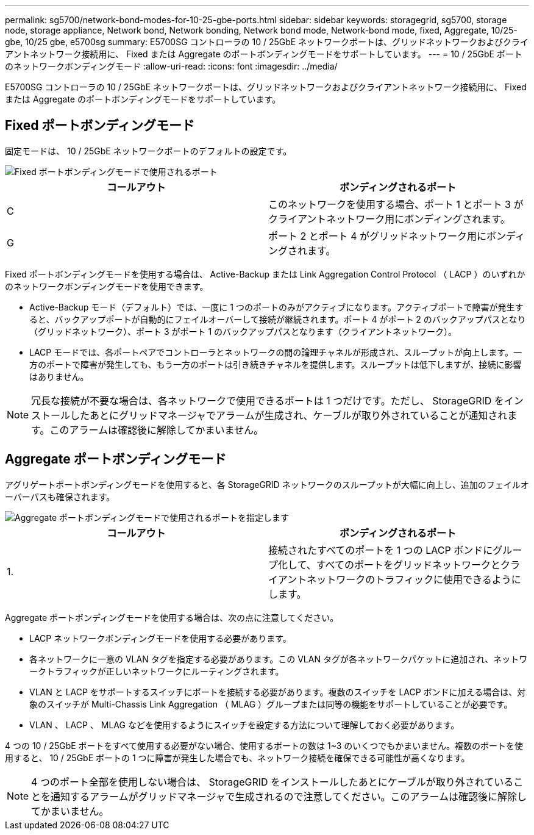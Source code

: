 ---
permalink: sg5700/network-bond-modes-for-10-25-gbe-ports.html 
sidebar: sidebar 
keywords: storagegrid, sg5700, storage node, storage appliance, Network bond, Network bonding, Network bond mode, Network-bond mode, fixed, Aggregate, 10/25-gbe, 10/25 gbe, e5700sg 
summary: E5700SG コントローラの 10 / 25GbE ネットワークポートは、グリッドネットワークおよびクライアントネットワーク接続用に、 Fixed または Aggregate のポートボンディングモードをサポートしています。 
---
= 10 / 25GbE ポートのネットワークボンディングモード
:allow-uri-read: 
:icons: font
:imagesdir: ../media/


[role="lead"]
E5700SG コントローラの 10 / 25GbE ネットワークポートは、グリッドネットワークおよびクライアントネットワーク接続用に、 Fixed または Aggregate のポートボンディングモードをサポートしています。



== Fixed ポートボンディングモード

固定モードは、 10 / 25GbE ネットワークポートのデフォルトの設定です。

image::../media/e5700sg_fixed_port.gif[Fixed ポートボンディングモードで使用されるポート]

|===
| コールアウト | ボンディングされるポート 


 a| 
C
 a| 
このネットワークを使用する場合、ポート 1 とポート 3 がクライアントネットワーク用にボンディングされます。



 a| 
G
 a| 
ポート 2 とポート 4 がグリッドネットワーク用にボンディングされます。

|===
Fixed ポートボンディングモードを使用する場合は、 Active-Backup または Link Aggregation Control Protocol （ LACP ）のいずれかのネットワークボンディングモードを使用できます。

* Active-Backup モード（デフォルト）では、一度に 1 つのポートのみがアクティブになります。アクティブポートで障害が発生すると、バックアップポートが自動的にフェイルオーバーして接続が継続されます。ポート 4 がポート 2 のバックアップパスとなり（グリッドネットワーク）、ポート 3 がポート 1 のバックアップパスとなります（クライアントネットワーク）。
* LACP モードでは、各ポートペアでコントローラとネットワークの間の論理チャネルが形成され、スループットが向上します。一方のポートで障害が発生しても、もう一方のポートは引き続きチャネルを提供します。スループットは低下しますが、接続に影響はありません。



NOTE: 冗長な接続が不要な場合は、各ネットワークで使用できるポートは 1 つだけです。ただし、 StorageGRID をインストールしたあとにグリッドマネージャでアラームが生成され、ケーブルが取り外されていることが通知されます。このアラームは確認後に解除してかまいません。



== Aggregate ポートボンディングモード

アグリゲートポートボンディングモードを使用すると、各 StorageGRID ネットワークのスループットが大幅に向上し、追加のフェイルオーバーパスも確保されます。

image::../media/e5700sg_aggregate_port.gif[Aggregate ポートボンディングモードで使用されるポートを指定します]

|===
| コールアウト | ボンディングされるポート 


 a| 
1.
 a| 
接続されたすべてのポートを 1 つの LACP ボンドにグループ化して、すべてのポートをグリッドネットワークとクライアントネットワークのトラフィックに使用できるようにします。

|===
Aggregate ポートボンディングモードを使用する場合は、次の点に注意してください。

* LACP ネットワークボンディングモードを使用する必要があります。
* 各ネットワークに一意の VLAN タグを指定する必要があります。この VLAN タグが各ネットワークパケットに追加され、ネットワークトラフィックが正しいネットワークにルーティングされます。
* VLAN と LACP をサポートするスイッチにポートを接続する必要があります。複数のスイッチを LACP ボンドに加える場合は、対象のスイッチが Multi-Chassis Link Aggregation （ MLAG ）グループまたは同等の機能をサポートしていることが必要です。
* VLAN 、 LACP 、 MLAG などを使用するようにスイッチを設定する方法について理解しておく必要があります。


4 つの 10 / 25GbE ポートをすべて使用する必要がない場合、使用するポートの数は 1~3 のいくつでもかまいません。複数のポートを使用すると、 10 / 25GbE ポートの 1 つに障害が発生した場合でも、ネットワーク接続を確保できる可能性が高くなります。


NOTE: 4 つのポート全部を使用しない場合は、 StorageGRID をインストールしたあとにケーブルが取り外されていることを通知するアラームがグリッドマネージャで生成されるので注意してください。このアラームは確認後に解除してかまいません。
